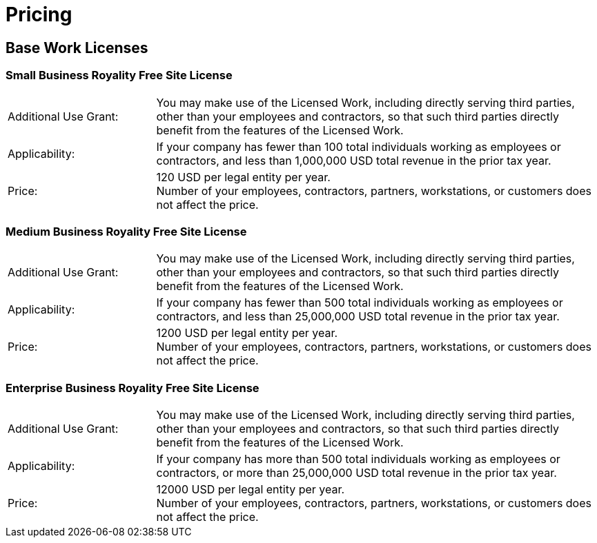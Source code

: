 = Pricing

== Base Work Licenses

=== Small Business Royality Free Site License

[cols="1,3"]
|===
| Additional Use Grant:
| You may make use of the Licensed Work, including directly serving third parties, other than your employees and contractors, so that such third parties directly benefit from the features of the Licensed Work.
| Applicability:
| If your company has fewer than 100 total individuals working as employees or contractors, and less than 1,000,000 USD total revenue in the prior tax year.
| Price:
| 120 USD per legal entity per year. +
Number of your employees, contractors, partners, workstations, or customers does not affect the price.
|===

=== Medium Business Royality Free Site License

[cols="1,3"]
|===
| Additional Use Grant:
| You may make use of the Licensed Work, including directly serving third parties, other than your employees and contractors, so that such third parties directly benefit from the features of the Licensed Work.
| Applicability:
| If your company has fewer than 500 total individuals working as employees or contractors, and less than 25,000,000 USD total revenue in the prior tax year.
| Price:
| 1200 USD per legal entity per year. +
Number of your employees, contractors, partners, workstations, or customers does not affect the price.
|===

=== Enterprise Business Royality Free Site License

[cols="1,3"]
|===
| Additional Use Grant:
| You may make use of the Licensed Work, including directly serving third parties, other than your employees and contractors, so that such third parties directly benefit from the features of the Licensed Work.
| Applicability:
| If your company has more than 500 total individuals working as employees or contractors, or more than 25,000,000 USD total revenue in the prior tax year.
| Price:
| 12000 USD per legal entity per year. +
Number of your employees, contractors, partners, workstations, or customers does not affect the price.
|===
////
== Cloud Services Licenses

=== Base Cloud Printing License

[cols="1,3"]
|===
| Additional Use Grant:
| You may make use of the cloud programming interface to interact with Licensed Work in indirect manner to print documents in EMF, PDF, RTF, or XPS file formats.
| Applicability:
| Any company.
| Price:
| 1 USD per gigabyte of document uploaded, rounded up to integer amount.
|===

=== Extended Cloud Printing License

[cols="1,3"]
|===
| Additional Use Grant:
| You may make use of the cloud programming interface to interact with Licensed Work in indirect manner to print documents in DOCX, or XLSX file formats.
| Applicability:
| Any company.
| Price:
| 1 USD per gigabyte of document uploaded, rounded up to integer amount.
|===

=== Base Cloud Imaging License

[cols="1,3"]
|===
| Additional Use Grant:
| You may make use of the cloud programming interface to interact with Licensed Work in indirect manner to scan documents in PNG, or JPG file formats.
| Applicability:
| Any company.
| Price:
| 1 USD per gigabyte of document downloaded, rounded up to integer amount.
|===
////